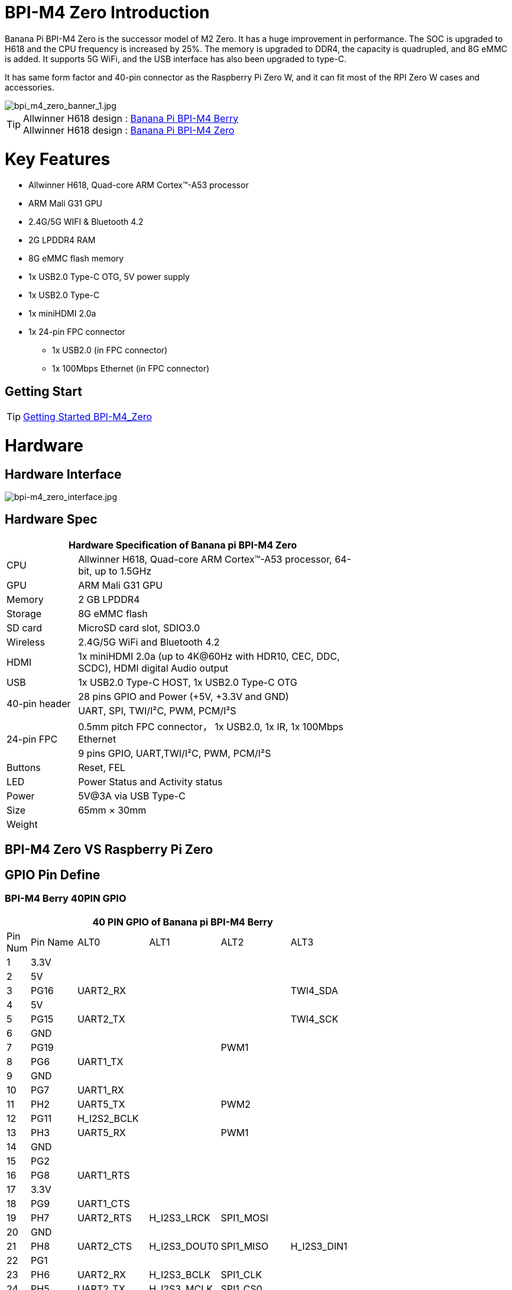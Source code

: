 = BPI-M4 Zero Introduction

Banana Pi BPI-M4 Zero is the successor model of M2 Zero. It has a huge improvement in performance. The SOC is upgraded to H618 and the CPU frequency is increased by 25%. The memory is upgraded to DDR4, the capacity is quadrupled, and 8G eMMC is added. It supports 5G WiFi, and the USB interface has also been upgraded to type-C.

It has same form factor and 40-pin connector as the Raspberry Pi Zero W, and it can fit most of the RPI Zero W cases and accessories.

image::/picture/bpi_m4_zero_banner_1.jpg[bpi_m4_zero_banner_1.jpg]

TIP: Allwinner H618 design : link:/en/BPI-M4_Berry/BananaPi_BPI-M4_Berry[Banana Pi BPI-M4 Berry] +
Allwinner H618 design : link:/en/BPI-M4_Zero/BananaPi_BPI-M4_Zero[Banana Pi BPI-M4 Zero]

= Key Features

* Allwinner H618, Quad-core ARM Cortex™-A53 processor
* ARM Mali G31 GPU
* 2.4G/5G WIFI & Bluetooth 4.2
* 2G LPDDR4 RAM
* 8G eMMC flash memory
* 1x USB2.0 Type-C OTG, 5V power supply
* 1x USB2.0 Type-C
* 1x miniHDMI 2.0a
* 1x 24-pin FPC connector
** 1x USB2.0 (in FPC connector)
** 1x 100Mbps Ethernet (in FPC connector)

== Getting Start

TIP: link:/en/BPI-M4_Zero/GettingStarted_BPI-M4_Zero[Getting Started BPI-M4_Zero]

= Hardware
== Hardware Interface
image::/picture/bpi-m4_zero_interface.jpg[bpi-m4_zero_interface.jpg]

== Hardware Spec

[options="header",cols="1,4",width="70%"]
|=====
2+| **Hardware Specification of Banana pi BPI-M4 Zero**
| CPU                                             | Allwinner H618, Quad-core ARM Cortex™-A53 processor, 64-bit, up to 1.5GHz
| GPU                                             | ARM Mali G31 GPU
| Memory                                          | 2 GB LPDDR4
| Storage                                         | 8G eMMC flash
| SD card                                         | MicroSD card slot, SDIO3.0
| Wireless                                        | 2.4G/5G WiFi and Bluetooth 4.2
| HDMI                                            | 1x miniHDMI 2.0a (up to 4K@60Hz with HDR10, CEC, DDC, SCDC), HDMI digital Audio output
| USB                                             | 1x USB2.0 Type-C HOST, 1x USB2.0 Type-C OTG
.2+| 40-pin header                                   | 28 pins GPIO and Power (+5V, +3.3V and GND)
| UART, SPI, TWI/I²C, PWM, PCM/I²S
.2+| 24-pin FPC                                      | 0.5mm pitch FPC connector， 1x USB2.0, 1x IR, 1x 100Mbps Ethernet
| 9 pins GPIO, UART,TWI/I²C, PWM, PCM/I²S
| Buttons                                         | Reset, FEL
| LED                                             | Power Status and Activity status
| Power                                           | 5V@3A via USB Type-C
| Size                                            | 65mm × 30mm
| Weight                                          |                                          
|=====


== BPI-M4 Zero VS Raspberry Pi Zero




== GPIO Pin Define

=== BPI-M4 Berry 40PIN GPIO

[options="header",cols="1,2,3,3,3,3",width="70%"]
|=====
6+| **40 PIN GPIO of Banana pi BPI-M4 Berry**
| Pin Num | Pin Name | ALT0         | ALT1         | ALT2      | ALT3         
| 1       | 3.3V     |              |              |           |              
| 2       | 5V       |              |              |           |              
| 3       | PG16     | UART2_RX     |              |           | TWI4_SDA     
| 4       | 5V       |              |              |           |              
| 5       | PG15     | UART2_TX     |              |           | TWI4_SCK     
| 6       | GND      |              |              |           |              
| 7       | PG19     |              |              | PWM1      |              
| 8       | PG6      | UART1_TX     |              |           |              
| 9       | GND      |              |              |           |              
| 10      | PG7      | UART1_RX     |              |           |              
| 11      | PH2      | UART5_TX     |              | PWM2      |              
| 12      | PG11     | H_I2S2_BCLK  |              |           |              
| 13      | PH3      | UART5_RX     |              | PWM1      |              
| 14      | GND      |              |              |           |              
| 15      | PG2      |              |              |           |              
| 16      | PG8      | UART1_RTS    |              |           |              
| 17      | 3.3V     |              |              |           |              
| 18      | PG9      | UART1_CTS    |              |           |              
| 19      | PH7      | UART2_RTS    | H_I2S3_LRCK  | SPI1_MOSI |              
| 20      | GND      |              |              |           |              
| 21      | PH8      | UART2_CTS    | H_I2S3_DOUT0 | SPI1_MISO | H_I2S3_DIN1  
| 22      | PG1      |              |              |           |              
| 23      | PH6      | UART2_RX     | H_I2S3_BCLK  | SPI1_CLK  |              
| 24      | PH5      | UART2_TX     | H_I2S3_MCLK  | SPI1_CS0  |              
| 25      | GND      |              |              |           |              
| 26      | PH9      |              | H_I2S3_DIN0  | SPI1_CS1  | H_I2S3_DOUT1 
| 27      | PG18     | UART2_CTS    |              |           | TWI3_SDA     
| 28      | PG17     | UART2_RTS    |              |           | TWI3_SCK     
| 29      | PG3      |              |              |           |              
| 30      | GND      |              |              |           |              
| 31      | PG4      |              |              |           |              
| 32      | PG0      |              |              |           |              
| 33      | PG5      |              |              |           |              
| 34      | GND      |              |              |           |              
| 35      | PG12     | H_I2S2_LRCK  |              |           |              
| 36      | PH4      |              |              |           |              
| 37      | PG10     | H_I2S2_MCLK  |              |           |              
| 38      | PG14     | H_I2S2_DIN0  | H_I2S2_DOUT1 |           |              
| 39      | GND      |              |              |           |              
| 40      | PG13     | H_I2S2_DOUT0 | H_I2S2_DIN1  |           |              
|=====

=== 24-pin FPC
[options="header",cols="1,2,2,2",width="70%"]
|=====
4+| **24-pin FPC define and GPIO Alternative Functions Assignments**
| Pin Num	|Pin Name	|ALT0	|ALT1
| 1  | GND      |              |              
| 2  | EPHY_RXN |              |              
| 3  | EPHY_RXP |              |              
| 4  | EPHY_TXN |              |              
| 5  | EPHY_TXP |              |              
| 6  | GND      |              |              
| 7  | PI9      | UART3_TX     | TWI2_SCK     
| 8  | PI10     | UART3_RX     | TWI2_SDA     
| 9  | PI12     | UART3_CTS    | PWM2         
| 10 | PI11     | UART3_RTS    | PWM1         
| 11 | 3V3      |              |              
| 12 | 3V3      |              |              
| 13 | PI4      | H_I2S0_DIN0  | H_I2S0_DOUT1 
| 14 | PI3      | H_I2S0_DOUT0 | H_I2S0_DIN1  
| 15 | PI2      | H_I2S0_LRCK  |              
| 16 | PI1      | H_I2S0_BCLK  |              
| 17 | PI0      | H_I2S0_MCLK  |              
| 18 | GND      |              |              
| 19 | PH10     | IR_RX        |              
| 20 | 5V       |              |              
| 21 | 5V	      |              |	
| 22 | USB2_DP  |              |		
| 23 | USB2_DM	|              |	
| 24 | GND	   	|              |  
|=====

=== BPI-M4 Berry Debug UART

|=====
|1|GND
|2|UART0_RX
|3|UART0_TX
|=====

= Development
== Source Code
=== Android
TIP: BPI-H618-Android12-Code

Baidu Cloud: https://pan.baidu.com/s/1yMlLXauxZywujH8WkYqEcQ?pwd=8888 PIN code:8888

Google Drive: https://drive.google.com/drive/folders/1qQxQik4GJjOF1aEOs9a1YVFxJBPlyFnc?usp=sharing

=== Linux BSP Source Code

TIP: Linux BSP source code

u-boot for H618 : https://github.com/BPI-SINOVOIP/pi-u-boot/tree/v2021.07-sunxi

kernel for H618 : https://github.com/BPI-SINOVOIP/pi-linux/tree/pi-6.1-sunxi

== Resources

TIP: BPI-M4 Zero Hardware introduction video: https://www.youtube.com/watch?v=23J_TfsB480

TIP: BPI-M4 Zero DXF file

Baidu Cloud: https://pan.baidu.com/s/1Mjpa8V_rm9S_advARWvzKA?pwd=8888 PIN code:8888

Google Drive: https://drive.google.com/file/d/1HBTiiMwU5mz2ogGsBUwHz2idkqJpXCNB/view?usp=sharing

TIP: BPI-M4 ZERO Schematic diagram

Baidu Cloud: https://pan.baidu.com/s/1KPAf3tz_-h-9PWv-6VcAJg?pwd=8888 PIN code:8888

Google Drive: https://drive.google.com/file/d/1WUFn_GItB6fBIt0C-ejdyu3FwznuGmCr/view?usp=sharing 

TIP: BPI-M4 Zero SBC bench test: 

TIP: Allwinner H618 Datasheet

Baidu Cloud: https://pan.baidu.com/s/10Rk4xLMOhIkk-gIoQx9DQw?pwd=8888 PIN code:8888

Google Drive: https://drive.google.com/file/d/1N6oWF9PHTcxXC1JY4x3Malr3twFv2wWZ/view?usp=sharing

= System Image
== Android

NOTE: 2024-01-14-bananapi-m4zero-android12-box.img.

Baidu Cloud: https://pan.baidu.com/s/1HRiOLLBwdrLehv_z2sksfA?pwd=8888 PIN code:8888

Google Drive: https://drive.google.com/drive/folders/15XDTLd5VqZxfgmv7tlqDBHrgOGvaBofU?usp=sharing

NOTE: 2024-01-14-bananapi-m4zero-android12

Baidu Cloud: https://pan.baidu.com/s/1rNXZc_OKJHyUVOPXtCixcQ?pwd=8888 PIN code:8888

Google Drive: https://drive.google.com/drive/folders/18ZvhcAMIOWyAZxHcxNGJmKVjZidYqGtW?usp=sharing

== Linux

=== Ubuntu

NOTE: 2023-12-12 Bpi-m4zero_1.0.0_ubuntu_jammy_minimal_linux6.1.31

Baidu Cloud: https://pan.baidu.com/s/1GCfkl6nNP3aBZytS8G909g?pwd=8888 PIN code:8888

Google Drive: https://drive.google.com/file/d/1qNRjN5O5oOoYPXy0efrTPVZkE8KjbH5K/view?usp=sharing

NOTE: 2023-12-12 Bpi-m4zero_1.0.0_ubuntu_jammy_desktop_xfce_linux6.1.31

Baidu Cloud: https://pan.baidu.com/s/1DsKB_bOdcKrHSI5pmZV6bg?pwd=8888 PIN code:8888

Google Drive: https://drive.google.com/file/d/1yRkGWEd2uLsXu1WPgBG-FUhDICgte_90/view?usp=sharing

=== Debian
NOTE: 2023-12-22 Bpi-m4zero_1.0.0_debian11_bullseye_desktop_xfce_linux6.1.31

Baidu Cloud: https://pan.baidu.com/s/14C0ZLAWOIKm2YWw7nE_rwA?pwd=8888 (pincode:8888)

Google Drive: https://drive.google.com/file/d/193htdDchcB402yX6FQrFDEAMO3Twj5P0/view?usp=sharing

NOTE: 2023-12-22 Bpi-m4zero_1.0.0_debian11_bullseye_minimal_linux6.1.31

Baidu Cloud: https://pan.baidu.com/s/1DJ178an-NJ8jM-yWrfv00g?pwd=8888 (pincode:8888)

Google Drive: https://drive.google.com/file/d/1OlwMHLo_gYeXbbuH0iGPvBe2ey6yss5R/view?usp=sharing

NOTE: 2023-12-22 Bpi-m4zero_1.0.0_debian12_bookworm_desktop_xfce_linux6.1.31

Baidu Cloud: https://pan.baidu.com/s/1eU4Fo9PyhZKQ5EfKZ4iJiw?pwd=8888 (pincode:8888)

Google Drive: https://drive.google.com/file/d/1lpbBG8O5U53aLz14dfshR576K8-OXghz/view?usp=sharing

NOTE: 2023-12-22 Bpi-m4zero_1.0.0_debian12_bookworm_minimal_linux6.1.31

Baidu Cloud: https://pan.baidu.com/s/1WyiQbYWFIA9IXmp1fyEt2Q?pwd=8888 (pincode:8888)

Google Drive: https://drive.google.com/file/d/1x0ZN_GPp9jScY4p4hU5l-gKhxAj9MqwC/view?usp=sharing

= Easy to buy

WARNING: SINOVOIP Aliexpress Shop: https://www.aliexpress.us/item/1005006325178305.html

WARNING: Bipai Aliexpress Shop: https://www.aliexpress.us/item/1005006325280213.html

WARNING: Taobao Shop: https://item.taobao.com/item.htm?spm=a21dvs.23580594.0.0.4fee3d0dOP5VBH&ft=t&id=754939469582 

WARNING: OEM&ODM, please contact: judyhuang@banana-pi.com